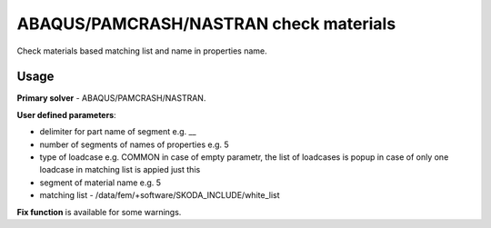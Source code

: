 
ABAQUS/PAMCRASH/NASTRAN check materials  
=======================================

Check materials based matching list and name in properties name.

Usage
-----

**Primary solver** - ABAQUS/PAMCRASH/NASTRAN.

**User defined parameters**:

- delimiter for part name of segment e.g. __
- number of segments of names of properties e.g. 5
- type of loadcase e.g. COMMON 
  in case of empty parametr, the list of loadcases is popup
  in case of only one loadcase in matching list is appied just this
- segment of material name e.g. 5
- matching list - /data/fem/+software/SKODA_INCLUDE/white_list

**Fix function** is available for some warnings.

